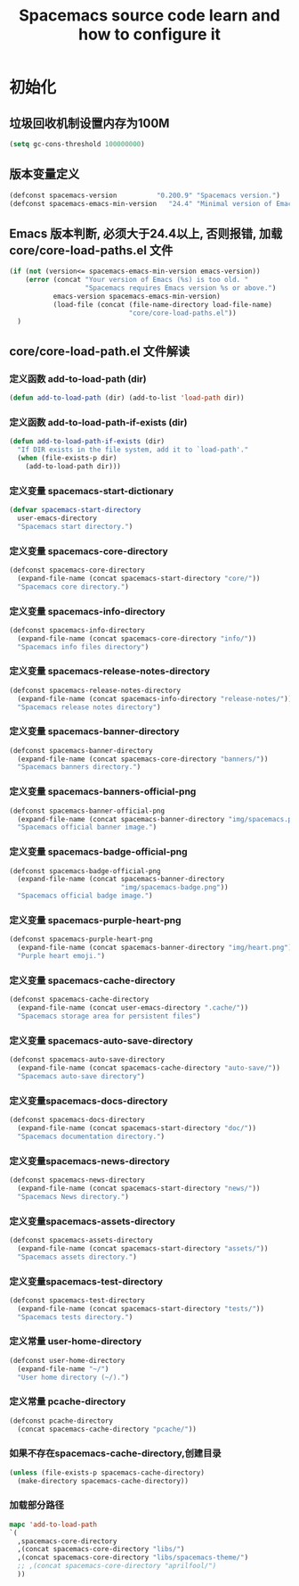 #+title: Spacemacs source code learn and how to configure it

* 初始化
**  垃圾回收机制设置内存为100M

   #+BEGIN_SRC emacs-lisp
     (setq gc-cons-threshold 100000000)
   #+END_SRC


** 版本变量定义

   #+BEGIN_SRC emacs-lisp
     (defconst spacemacs-version          "0.200.9" "Spacemacs version.")
     (defconst spacemacs-emacs-min-version   "24.4" "Minimal version of Emacs.")
   #+END_SRC

** Emacs 版本判断, 必须大于24.4以上, 否则报错,  加载core/core-load-paths.el 文件 

   #+BEGIN_SRC emacs-lisp
     (if (not (version<= spacemacs-emacs-min-version emacs-version))
         (error (concat "Your version of Emacs (%s) is too old. "
                        "Spacemacs requires Emacs version %s or above.")
                emacs-version spacemacs-emacs-min-version)
                (load-file (concat (file-name-directory load-file-name)
                                   "core/core-load-paths.el"))
       )

   #+END_SRC

** core/core-load-path.el 文件解读

*** 定义函数 add-to-load-path (dir)
    #+BEGIN_SRC emacs-lisp
    (defun add-to-load-path (dir) (add-to-list 'load-path dir))
    #+END_SRC

*** 定义函数 add-to-load-path-if-exists (dir)

    #+BEGIN_SRC emacs-lisp
      (defun add-to-load-path-if-exists (dir)
        "If DIR exists in the file system, add it to `load-path'."
        (when (file-exists-p dir)
          (add-to-load-path dir)))
    #+END_SRC

*** 定义变量 spacemacs-start-dictionary
    #+BEGIN_SRC emacs-lisp
      (defvar spacemacs-start-directory
        user-emacs-directory
        "Spacemacs start directory.")
    #+END_SRC

*** 定义变量 spacemacs-core-directory 

    #+BEGIN_SRC emacs-lisp
      (defconst spacemacs-core-directory
        (expand-file-name (concat spacemacs-start-directory "core/"))
        "Spacemacs core directory.")
    #+END_SRC

*** 定义变量 spacemacs-info-directory 

    #+BEGIN_SRC emacs-lisp
      (defconst spacemacs-info-directory
        (expand-file-name (concat spacemacs-core-directory "info/"))
        "Spacemacs info files directory")
    #+END_SRC

*** 定义变量 spacemacs-release-notes-directory

    #+BEGIN_SRC emacs-lisp
      (defconst spacemacs-release-notes-directory
        (expand-file-name (concat spacemacs-info-directory "release-notes/"))
        "Spacemacs release notes directory")
    #+END_SRC

*** 定义变量 spacemacs-banner-directory 

    #+BEGIN_SRC emacs-lisp
      (defconst spacemacs-banner-directory
        (expand-file-name (concat spacemacs-core-directory "banners/"))
        "Spacemacs banners directory.")
    #+END_SRC

*** 定义变量 spacemacs-banners-official-png

    #+BEGIN_SRC emacs-lisp
      (defconst spacemacs-banner-official-png
        (expand-file-name (concat spacemacs-banner-directory "img/spacemacs.png"))
        "Spacemacs official banner image.")
    #+END_SRC

*** 定义变量 spacemacs-badge-official-png

    #+BEGIN_SRC emacs-lisp
      (defconst spacemacs-badge-official-png
        (expand-file-name (concat spacemacs-banner-directory
                                  "img/spacemacs-badge.png"))
        "Spacemacs official badge image.")
    #+END_SRC

*** 定义变量 spacemacs-purple-heart-png

    #+BEGIN_SRC emacs-lisp
      (defconst spacemacs-purple-heart-png
        (expand-file-name (concat spacemacs-banner-directory "img/heart.png"))
        "Purple heart emoji.")

    #+END_SRC

*** 定义变量 spacemacs-cache-directory 

    #+BEGIN_SRC emacs-lisp
      (defconst spacemacs-cache-directory
        (expand-file-name (concat user-emacs-directory ".cache/"))
        "Spacemacs storage area for persistent files")

    #+END_SRC

*** 定义变量 spacemacs-auto-save-directory

    #+BEGIN_SRC emacs-lisp
      (defconst spacemacs-auto-save-directory
        (expand-file-name (concat spacemacs-cache-directory "auto-save/"))
        "Spacemacs auto-save directory")
        
    #+END_SRC

*** 定义变量spacemacs-docs-directory 

    #+BEGIN_SRC emacs-lisp
      (defconst spacemacs-docs-directory
        (expand-file-name (concat spacemacs-start-directory "doc/"))
        "Spacemacs documentation directory.")

    #+END_SRC

***  定义变量spacemacs-news-directory 

    #+BEGIN_SRC emacs-lisp
      (defconst spacemacs-news-directory
        (expand-file-name (concat spacemacs-start-directory "news/"))
        "Spacemacs News directory.")
    #+END_SRC

*** 定义变量spacemacs-assets-directory

    #+BEGIN_SRC emacs-lisp
      (defconst spacemacs-assets-directory
        (expand-file-name (concat spacemacs-start-directory "assets/"))
        "Spacemacs assets directory.")

    #+END_SRC

*** 定义变量spacemacs-test-directory

    #+BEGIN_SRC emacs-lisp
      (defconst spacemacs-test-directory
        (expand-file-name (concat spacemacs-start-directory "tests/"))
        "Spacemacs tests directory.")
    #+END_SRC

*** 定义常量 user-home-directory


    #+BEGIN_SRC emacs-lisp
      (defconst user-home-directory
        (expand-file-name "~/")
        "User home directory (~/).")
    #+END_SRC

*** 定义常量 pcache-directory

    #+BEGIN_SRC emacs-lisp
      (defconst pcache-directory
        (concat spacemacs-cache-directory "pcache/"))
    #+END_SRC

*** 如果不存在spacemacs-cache-directory,创建目录

    #+BEGIN_SRC emacs-lisp
      (unless (file-exists-p spacemacs-cache-directory)
        (make-directory spacemacs-cache-directory))
    #+END_SRC

*** 加载部分路径

    #+BEGIN_SRC emacs-lisp
      mapc 'add-to-load-path
      `(
        ,spacemacs-core-directory
        ,(concat spacemacs-core-directory "libs/")
        ,(concat spacemacs-core-directory "libs/spacemacs-theme/")
        ;; ,(concat spacemacs-core-directory "aprilfool/")
        ))
    #+END_SRC









